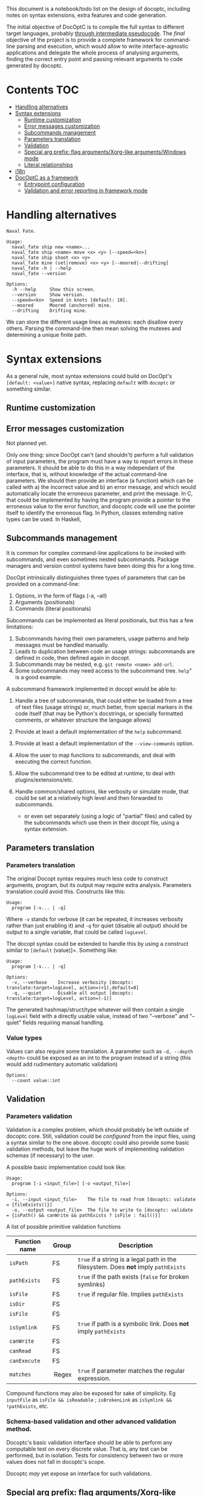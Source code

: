 This document is a notebook/todo list on the design of docoptc,
including notes on syntax extensions, extra features and code
generation.

The initial objective of DocOptC is to compile the full syntax to
different target languages, probably [[#code-generation][through
intermediate pseudocode]]. The /final/ objective of the project is to
provide a complete framework for command-line parsing and execution,
which would allow to write interface-agnostic applications and delegate
the whole process of analysing arguments, finding the correct entry
point and passing relevant arguments to code generated by docoptc.

* Contents :TOC:
 - [[#handling-alternatives][Handling alternatives]]
 - [[#syntax-extensions][Syntax extensions]]
   - [[#runtime-customization][Runtime customization]]
   - [[#error-messages-customization][Error messages customization]]
   - [[#subcommands-management][Subcommands management]]
   - [[#parameters-translation][Parameters translation]]
   - [[#validation][Validation]]
   - [[#special-arg-prefix-flag-argumentsxorg-like-argumentswindows-mode][Special arg prefix: flag arguments/Xorg-like arguments/Windows mode]]
   - [[#literal-relationships][Literal relationships]]
 - [[#i18n][i18n]]
 - [[#docoptc-as-a-framework][DocOptC as a framework]]
   - [[#entrypoint-configuration][Entrypoint configuration]]
   - [[#validation-and-error-reporting-in-framework-mode][Validation and error reporting in framework mode]]

* Handling alternatives

#+begin_example
Naval Fate.

Usage:
  naval_fate ship new <name>...
  naval_fate ship <name> move <x> <y> [--speed=<kn>]
  naval_fate ship shoot <x> <y>
  naval_fate mine (set|remove) <x> <y> [--moored|--drifting]
  naval_fate -h | --help
  naval_fate --version

Options:
  -h --help     Show this screen.
  --version     Show version.
  --speed=<kn>  Speed in knots [default: 10].
  --moored      Moored (anchored) mine.
  --drifting    Drifting mine.
#+end_example

We can store the different usage lines as mutexes: each disallow every others.  Parsing the command-line then mean solving the mutexes and determining a unique finite path.


* Syntax extensions

As a general rule, most syntax extensions could build on DocOpt's
=[default: <value>]= native syntax, replacing =default= with =docoptc=
or something similar.

** Runtime customization

** Error messages customization

Not planned yet.

Only one thing: since DocOpt can't (and shouldn't) perform a full
validation of input parameters, the program must have a way to report
errors in these parameters. It should be able to do this in a way
independant of the interface, that is, without knowledge of the actual
command-line parameters. We should then provide an interface (a
function) which can be called with a) the incorrect value and b) an
error message, and which would automatically locate the erroneous
parameter, and print the message. In C, that could be implemented by
having the program provide a pointer to the erroneous value to the error
function, and docoptc code will use the pointer itself to identify the
erroneous flag. In Python, classes extending native types can be used.
In Haskell,

** Subcommands management

It is common for complex command-line applications to be invoked with
subcommands, and even sometimes nested subcommands. Package managers and
version control systems have been doing this for a long time.

DocOpt intrinsically distinguishes three types of parameters that can be
provided on a command-line:

1. Options, in the form of flags (-a, --all)
2. Arguments (positionals)
3. Commands (literal positionals)

Subcommands can be implemented as literal positionals, but this has a
few limitations:

1. Subcommands having their own parameters, usage patterns and help
   messages must be handled manually.
2. Leads to duplication between code an usage strings: subcommands are
   defined in code, then defined again in docopt.
3. Subcommands may be nested, e.g. =git remote <name> add-url=.
4. Some subcommands may need access to the subcommand tree. =help=" is a
   good example.

A subcommand framework implemented in docopt would be able to:

1. Handle a tree of subcommands, that could either be loaded from a tree
   of text files (usage strings) or, much better, from special markers
   in the code itself (that may be Python's docstrings, or specially
   formatted comments, or whatever structure the language allows)
2. Provide at least a default implementation of the =help= subcommand.
3. Provide at least a default implementation of the =--view-commands=
   option.
4. Allow the user to map functions to subcommands, and deal with
   executing the correct function.
5. Allow the subcommand tree to be edited at runtime, to deal with
   plugins/extensions/etc.
6. Handle common/shared options, like verbosity or simulate mode, that
   could be set at a relatively high level and then forwarded to
   subcommands.

   -  or even set separately (using a logic of "partial" files) and
      called by the subcommands which use them in their docopt file,
      using a syntax extension.

** Parameters translation

*** Parameters translation


The original Docopt syntax requires much less code to construct
arguments, program, but its output may require extra
analysis. Parameters translation could avoid this.  Constructs like
this:

#+BEGIN_EXAMPLE
    Usage:
      program [-v... | -q]
#+END_EXAMPLE

Where =-v= stands for verbose (it can be repeated, it increases
verbosity rather than just enabling it) and =-q= for quiet (disable all
output) should be output to a single variable, that could be called
=logLevel=.

The docopt syntax could be extended to handle this by using a construct
similar to =[default= (value)]=. Something like:

#+BEGIN_EXAMPLE
    Usage:
      program [-v... | -q]

    Options:
      -v, --verbose    Increase verbosity [docoptc: translate:target=logLevel, action=(+1),default=0]
      -q, --quiet      Disable all output [docoptc: translate:target=logLevel, action=(-1)]
#+END_EXAMPLE

The generated hashmap/struct/type whatever will then contain a single
=logLevel= field with a directly usable value, instead of two
"--verbose" and "--quiet" fields requiring manual handling.

*** Value types

Values can also require some translation. A parameter such as
=-d, --depth <depth>= could be exposed as an int to the program instead
of a string (this would add rudimentary automatic validation)

#+begin_EXAMPLE
  Options:
    --count value::int
#+end_EXAMPLE

** Validation
   :PROPERTIES:
   :CUSTOM_ID: validation
   :END:

*** Parameters validation
    :PROPERTIES:
    :CUSTOM_ID: parameters-validation
    :END:

Validation is a complex problem, which should probably be left outside
of docoptc core. Still, validation could be /configured/ from the input
files, using a syntax similar to the one above. docoptc could also
provide some basic validation methods, but leave the huge work of
implementing validation schemas (if necessary) to the user.

A possible basic implementation could look like:

#+BEGIN_EXAMPLE
    Usage:
      program [-i <input_file>] [-o <output_file>]

    Options:
      -i, --input <input_file>    The file to read from [docoptc: validate = {fileExists()}]
      -o, --output <output_file>  The file to write to [docoptc: validate = {isPath() && canWrite && pathExists ? isFile : fail()}]
#+END_EXAMPLE

A list of possible primitive validation functions

| Function name   | Group    | Description                                                                           |
|-----------------+----------+---------------------------------------------------------------------------------------|
| =isPath=        | FS       | =true= if a string is a legal path in the filesystem. Does *not* imply =pathExists=   |
| =pathExists=    | FS       | =true= if the path exists (=false= for broken symlinks)                               |
| =isFile=        | FS       | =true= if regular file. Implies =pathExists=                                          |
| =isDir=         | FS       |                                                                                       |
| =isFile=        | FS       |                                                                                       |
| =isSymlink=     | FS       | =true= if path is a symbolic link. Does *not* imply =pathExists=                      |
| =canWrite=      | FS       |                                                                                       |
| =canRead=       | FS       |                                                                                       |
| =canExecute=    | FS       |                                                                                       |
| =matches=       |  Regex   | =true= if parameter matches the regular expression.                                   |

Compound functions may also be exposed for sake of simplicity. Eg
=inputFile= as =isFile && isReadable= ; =isBrokenLink= as
=isSymlink && !pathExists=, etc.

*** Schema-based validation and other advanced validation method.
    :PROPERTIES:
    :CUSTOM_ID: schema-based-validation-and-other-advanced-validation-method.
    :END:

Docoptc's basic validation interface should be able to perform any
computable test on every discrete value. That is, any test can be
performed, but in isolation. Tests for consistency between two or more
values does not fall in docoptc's scope.

Docoptc /may/ yet expose an interface for such validations.

** Special arg prefix: flag arguments/Xorg-like arguments/Windows mode

That is, don't use =-= as the only command marker.

*** Flag arguments

These can be found in some typical unix apps, when =+= and =-= as prefixes mean /enable/ or /disable/, or =+= is just used in some places because reasons.  The gpp preprocessor uses this:

#+begin_EXAMPLE
(...)
 -n : send LF characters serving as macro terminators to output
 +c : use next 2 args as comment start and comment end sequences
 +s : use next 3 args as string start, end and quote character
#+end_EXAMPLE

As well as =Xorg=:

#+begin_EXAMPLE
+bs                    enable any backing store support
-bs                    disable any backing store support
#+end_EXAMPLE


*** Xorg-like arguments/Windows mode

 - Xorg :: uses =-= as its only parameter mark, in short and long form.
 - Windows =cmd.exe= :: uses =/= the same way.  Powershell seems to go the Xorg way.

Just using =/= instead of, same prefix for short and long form.

** Literal relationships

Many help pages contains annotations like (=implies --other-flag)=, =(requires --other-flag=value)=.  We could parse them.

* i18n

Proper internationalization may be hard to achieve using the default
docopt implementation. Docoptc may provide a way to either:

-  Extract strings from docopt files to =.po= files (or to a simplified
   format)
-  Load localizations of a docopt file.

or:

- If translations are complete docopt inputs, provide a way to check
  that they're technically identical to the master file (some =docoptc
  i18n check= command)
- Avoid repetitions:
  - Syntax extensions markers don't have to be present in translations.
  - More generally, translations should be processed as translations,
    not as full docopt input.  They replace strings, but don't have to
    repeat the original file.  Their header should contain only two
    lines =translates:= and =locale:=.  This implies that the compiler
    should provide a command to generate a minimal translation source
    file: =docoptc i18n strip=.

*Note*: it is assumed here that internationalization only apply to the
documentation, not to the command themselves. Using parameters
translation, positional placeholders may be translated as well, but it
would probably be a /Very Bad Idea/ to translate long command names, and
thus won't be supported.

* DocOptC as a framework
  :PROPERTIES:
  :CUSTOM_ID: docoptc-as-a-framework
  :END:

Having DocOptc behave as a framework means that the user writes an
interface-agnostic code (basically a library) and command-line usage
screens in extended DocOptC syntax, and DocOptC will generate a =main()=
function which will:

-  process parameters
-  validate individual arguments
-  call extra validators if needed
-  call the correct function with arguments in order.

** Entrypoint configuration
   :PROPERTIES:
   :CUSTOM_ID: entrypoint-configuration
   :END:

Complex applications have more than one entry point, or controller
function. Even the simplest of apps usually have a true main function
(which does the actual work) and small utility functions like
=print_help= or =print_version=. DocOptC as a framework could deal with
this by adding a configuration key for options and subcommands. This
syntax could be enough for a start:

#+BEGIN_EXAMPLE
    -h, --help       Print this help [docoptc | entryPoint: docoptc_print_usage()]
#+END_EXAMPLE

*** Entrypoints with parameters
    :PROPERTIES:
    :CUSTOM_ID: entrypoints-with-parameters
    :END:

Using parameters translation and automatic type conversion, DocOptC
could allow calling an entrypoint with parameters. The syntax could look
like :

| Syntax                                          | Meaning                                     |
|-------------------------------------------------+---------------------------------------------|
| =entryPoint: myFunc()=                          | No parameters                               |
| =entryPoint: myFunc(*)=                         | All command-line parameters in a "struct"   |
| =entryPoint: myFunc(namedArg1, namedArg2...)=   | These named parameters, in that order.      |

The entrypoints is not technically the combination of a function and its
parameter, but a symbol and a list of parameters. Java code generation,
for instance, may translate =MyObject.myFunc(namedArg1,namedArg3= as:

#+BEGIN_EXAMPLE
    MyObject mo = MyObject();
    return mo.myFunc(namedArg1, namedArg3);
#+END_EXAMPLE

or even more complex construct such as
=MyObject(namedArg1).myFunc(namedArg3)= as

#+BEGIN_EXAMPLE
    MyObject mo = MyObject(namedArg1);
    return mo.myFunc(namedArg3);
#+END_EXAMPLE

The exact meaning of entrypoint parameters is specified at the code
generator configuration level.

** Validation and error reporting in framework mode
   :PROPERTIES:
   :CUSTOM_ID: validation-and-error-reporting-in-framework-mode
   :END:

DocOptC provides formal validation for isolated parameters. Working as a
framework, this is more than enough to pass valid data to functions. In
the rare cases where schema-based validation be required, it could be
accomplished in two ways:

1. Let the entrypoint function perform the validation, which seems a
   logical approach: as the entrypoint is a "library" function, it may
   receive invalid values from any consumer, and thus should validate
   them anyway. This approach is good, but have a limitation: it won't
   allow (if code is expected to be unaware of the interface used to
   access it) to report which value, or group of values, was invalid or
   inconsistent, in the terms used to provide them in the CLI. For
   instance, if this program:

   #+BEGIN_EXAMPLE
       Usage:
       myprog <file> <start> <end> [docoptc: entryPoint: mainFunction(file, start, end)]

       Positionals:
       <file>     The file to inspect. [docoptc: validate: inputFile()]
       <start>    The start offset. [docoptc: validate: integer(0, INT_MAX)]
       <end>      The end offset. [docoptc: validate: integer(0, INT_MAX)]
   #+END_EXAMPLE

   This program obviously does something in a part of a file, ranging
   from =start= to =end=. DocOptC properly validates that =start= and
   =end= are null or positive integers, but doesn't enforce other
   obvious requirements: that =end >= start=, and that =end <= size= of
   file.

   =mainFunction= may report these errors, but it won't be able to tell
   if the parameters were positional, named options are entered in any
   other way. That's good enough for such a simple program, but won't be
   sufficient for more complex apps where reporting exactly what the
   inconsistencies in input were may be really helpful.

   In some languages (e.g., Python), DocOptC could pass tagged values
   that could be use exactly as native types, but which would also carry
   informations about where they were set. Thus, providing a
   =abort_with_parameters_error= function may allow the @TODO

2. The user may provide a bridge function. The entrypoint setting will
   then look like =[docoptc: entryPoint: mainFunctionBridge(*)]=
